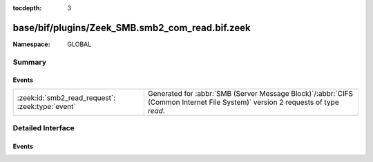 :tocdepth: 3

base/bif/plugins/Zeek_SMB.smb2_com_read.bif.zeek
================================================
.. zeek:namespace:: GLOBAL


:Namespace: GLOBAL

Summary
~~~~~~~
Events
######
================================================ ===========================================================================================
:zeek:id:`smb2_read_request`: :zeek:type:`event` Generated for :abbr:`SMB (Server Message Block)`/:abbr:`CIFS (Common Internet File System)`
                                                 version 2 requests of type *read*.
================================================ ===========================================================================================


Detailed Interface
~~~~~~~~~~~~~~~~~~
Events
######
.. zeek:id:: smb2_read_request

   :Type: :zeek:type:`event` (c: :zeek:type:`connection`, hdr: :zeek:type:`SMB2::Header`, file_id: :zeek:type:`SMB2::GUID`, offset: :zeek:type:`count`, length: :zeek:type:`count`)

   Generated for :abbr:`SMB (Server Message Block)`/:abbr:`CIFS (Common Internet File System)`
   version 2 requests of type *read*. This is sent by the client to request a read operation on
   the specified file.
   
   For more information, see MS-SMB2:2.2.19
   

   :c: The connection.
   

   :hdr: The parsed header of the :abbr:`SMB (Server Message Block)` version 2 message.
   

   :file_id: The GUID being used for the file.
   

   :offset: How far into the file this read should be taking place.
   

   :length: The number of bytes of the file being read.
   
   .. zeek:see:: smb2_message


